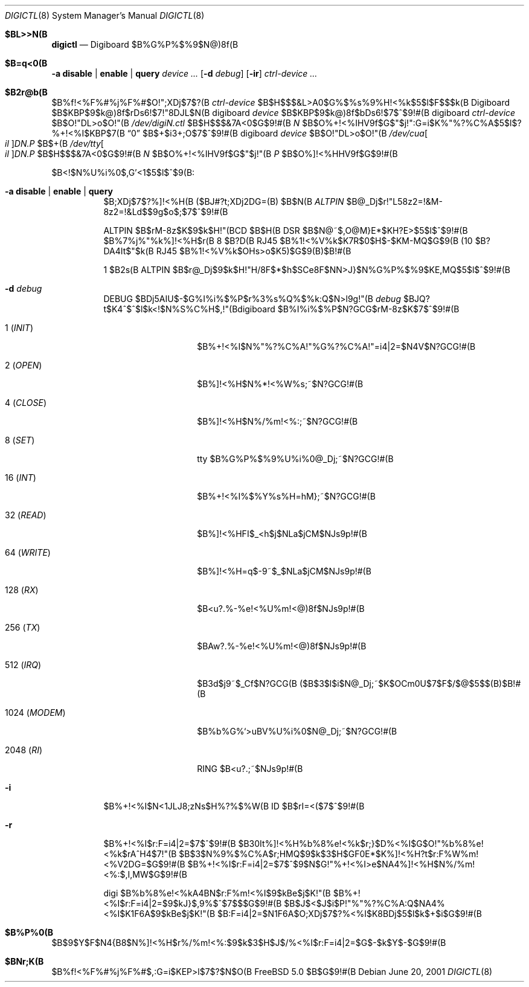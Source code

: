 .\" %FreeBSD: src/usr.sbin/digictl/digictl.8,v 1.6 2002/07/14 14:42:56 charnier Exp %
.\"
.\" $FreeBSD$
.Dd June 20, 2001
.Dt DIGICTL 8
.Os
.Sh $BL>>N(B
.Nm digictl
.Nd
.Tn Digiboard
$B%G%P%$%9$N@)8f(B
.Sh $B=q<0(B
.Nm
.Fl a
.Cm disable | enable | query
.Ar device ...
.Nm
.Op Fl d Ar debug
.Op Fl ir
.Ar ctrl-device ...
.Sh $B2r@b(B
.Nm
$B%f!<%F%#%j%F%#$O!";XDj$7$?(B
.Ar ctrl-device
$B$H$$$&L>A0$G%$%s%9%H!<%k$5$l$F$$$k(B
.Tn Digiboard
$B$KBP$9$k@)8f$rDs6!$7!"8DJL$N(B digiboard
.Ar device
$B$KBP$9$k@)8f$bDs6!$7$^$9!#(B
digiboard
.Ar ctrl-device
$B$O!"DL>o$O!"(B
.Sm off
.Pa /dev/digi Ar N Pa .ctl
.Sm on
$B$H$$$&7A<0$G$9!#(B
.Ar N
$B$O%+!<%IHV9f$G$"$j!":G=i$K%"%?%C%A$5$l$?%+!<%I$KBP$7(B
.Dq 0
$B$+$i3+;O$7$^$9!#(B
digiboard
.Ar device
$B$O!"DL>o$O!"(B
.Sm off
.Pa /dev/cua Oo Pa il Oc Pa D Ar N Pa \&. Ar P
.Sm on
$B$+(B
.Sm off
.Pa /dev/tty Oo Pa il Oc Pa D Ar N Pa \&. Ar P
.Sm on
$B$H$$$&7A<0$G$9!#(B
.Ar N
$B$O%+!<%IHV9f$G$"$j!"(B
.Ar P
$B$O%]!<%HHV9f$G$9!#(B
.Pp
$B<!$N%U%i%0$,G'<1$5$l$^$9(B:
.Bl -tag
.It Fl a Cm disable | enable | query
$B;XDj$7$?%]!<%H(B ($BJ#?t;XDj2DG=(B) $B$N(B
.Em ALTPIN
$B@_Dj$r!"L58z2=!&M-8z2=!&Ld$$9g$o$;$7$^$9!#(B
.Pp
ALTPIN $B$rM-8z$K$9$k$H!"(BCD $B$H(B DSR $B$N@~$,O@M}E*$KH?E>$5$l$^$9!#(B
$B%7%j%"%k%]!<%H$r(B 8 $B?D(B RJ45 $B%1!<%V%k$K7R$0$H$-$KM-MQ$G$9(B
(10 $B?DA4It$"$k(B RJ45 $B%1!<%V%k$OHs>o$K5)$G$9(B)$B!#(B
.Pp
1 $B2s(B ALTPIN $B$r@_Dj$9$k$H!"H/8F$*$h$SCe8F$NN>J}$N%G%P%$%9$KE,MQ$5$l$^$9!#(B
.It Fl d Ar debug
.Dv DEBUG
$BDj5AIU$-$G%I%i%$%P$r%3%s%Q%$%k:Q$N>l9g!"(B
.Ar debug
$BJQ?t$K4^$^$l$k<!$N%S%C%H$,!"(Bdigiboard $B%I%i%$%P$N?GCG$rM-8z$K$7$^$9!#(B
.Bl -tag -width ".No 1024 ( Em MODEM )"
.It 1 ( Em INIT )
$B%+!<%I$N%"%?%C%A!"%G%?%C%A!"=i4|2=$N4V$N?GCG!#(B
.It 2 ( Em OPEN )
$B%]!<%H$N%*!<%W%s;~$N?GCG!#(B
.It 4 ( Em CLOSE )
$B%]!<%H$N%/%m!<%:;~$N?GCG!#(B
.It 8 ( Em SET )
tty $B%G%P%$%9%U%i%0@_Dj;~$N?GCG!#(B
.It 16 ( Em INT )
$B%+!<%I%$%Y%s%H=hM};~$N?GCG!#(B
.It 32 ( Em READ )
$B%]!<%HFI$_<h$j$NLa$jCM$NJs9p!#(B
.It 64 ( Em WRITE )
$B%]!<%H=q$-9~$_$NLa$jCM$NJs9p!#(B
.It 128 ( Em RX )
$B<u?.%-%e!<%U%m!<@)8f$NJs9p!#(B
.It 256 ( Em TX )
$BAw?.%-%e!<%U%m!<@)8f$NJs9p!#(B
.It 512 ( Em IRQ )
$B3d$j9~$_Cf$N?GCG(B ($B$3$l$i$N@_Dj;~$K$OCm0U$7$F$/$@$5$$(B)$B!#(B
.It 1024 ( Em MODEM )
$B%b%G%`>uBV%U%i%0$N@_Dj;~$N?GCG!#(B
.It 2048 ( Em RI )
RING $B<u?.;~$NJs9p!#(B
.El
.It Fl i
$B%+!<%I$N<1JLJ8;zNs$H%?%$%W(B ID $B$rI=<($7$^$9!#(B
.It Fl r
$B%+!<%I$r:F=i4|2=$7$^$9!#(B
$B30It%]!<%H%b%8%e!<%k$r;}$D%\!<%I$G$O!"%b%8%e!<%k$rA^H4$7!"(B
$B$3$N%9%$%C%A$r;HMQ$9$k$3$H$GF0E*$K%]!<%H?t$r:F%W%m!<%V2DG=$G$9!#(B
$B%+!<%I$r:F=i4|2=$7$^$9$N$G!"%+!<%I>e$NA4%]!<%H$N%/%m!<%:$,I,MW$G$9!#(B
.Pp
digi $B%b%8%e!<%kA4BN$r:F%m!<%I$9$kBe$j$K!"(B
$B%+!<%I$r:F=i4|2=$9$kJ}$,9%$^$7$$$G$9!#(B
$B$J$<$J$i$P!"%"%?%C%A:Q$NA4%\!<%I$K1F6A$9$kBe$j$K!"(B
$B:F=i4|2=$N1F6A$O;XDj$7$?%\!<%I$K8BDj$5$l$k$+$i$G$9!#(B
.El
.Sh $B%P%0(B
$B$9$Y$F$N4{B8$N%]!<%H$r%/%m!<%:$9$k$3$H$J$/%\!<%I$r:F=i4|2=$G$-$k$Y$-$G$9!#(B
.Sh $BNr;K(B
.Nm
$B%f!<%F%#%j%F%#$,:G=i$KEP>l$7$?$N$O(B
.Fx 5.0
$B$G$9!#(B
